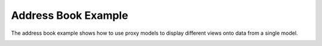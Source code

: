 Address Book Example
====================

The address book example shows how to use proxy models to display different
views onto data from a single model.

.. image:: addressbook.png
   :width: 400
   :alt: Address Book Screenshot

